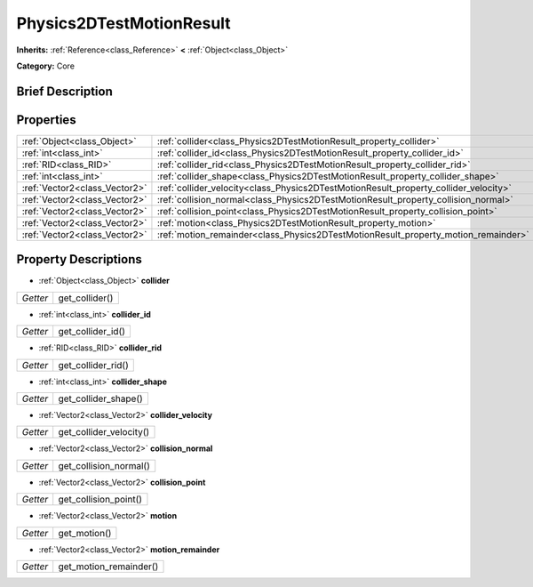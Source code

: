 .. Generated automatically by doc/tools/makerst.py in Godot's source tree.
.. DO NOT EDIT THIS FILE, but the Physics2DTestMotionResult.xml source instead.
.. The source is found in doc/classes or modules/<name>/doc_classes.

.. _class_Physics2DTestMotionResult:

Physics2DTestMotionResult
=========================

**Inherits:** :ref:`Reference<class_Reference>` **<** :ref:`Object<class_Object>`

**Category:** Core

Brief Description
-----------------



Properties
----------

+-------------------------------+--------------------------------------------------------------------------------------+
| :ref:`Object<class_Object>`   | :ref:`collider<class_Physics2DTestMotionResult_property_collider>`                   |
+-------------------------------+--------------------------------------------------------------------------------------+
| :ref:`int<class_int>`         | :ref:`collider_id<class_Physics2DTestMotionResult_property_collider_id>`             |
+-------------------------------+--------------------------------------------------------------------------------------+
| :ref:`RID<class_RID>`         | :ref:`collider_rid<class_Physics2DTestMotionResult_property_collider_rid>`           |
+-------------------------------+--------------------------------------------------------------------------------------+
| :ref:`int<class_int>`         | :ref:`collider_shape<class_Physics2DTestMotionResult_property_collider_shape>`       |
+-------------------------------+--------------------------------------------------------------------------------------+
| :ref:`Vector2<class_Vector2>` | :ref:`collider_velocity<class_Physics2DTestMotionResult_property_collider_velocity>` |
+-------------------------------+--------------------------------------------------------------------------------------+
| :ref:`Vector2<class_Vector2>` | :ref:`collision_normal<class_Physics2DTestMotionResult_property_collision_normal>`   |
+-------------------------------+--------------------------------------------------------------------------------------+
| :ref:`Vector2<class_Vector2>` | :ref:`collision_point<class_Physics2DTestMotionResult_property_collision_point>`     |
+-------------------------------+--------------------------------------------------------------------------------------+
| :ref:`Vector2<class_Vector2>` | :ref:`motion<class_Physics2DTestMotionResult_property_motion>`                       |
+-------------------------------+--------------------------------------------------------------------------------------+
| :ref:`Vector2<class_Vector2>` | :ref:`motion_remainder<class_Physics2DTestMotionResult_property_motion_remainder>`   |
+-------------------------------+--------------------------------------------------------------------------------------+

Property Descriptions
---------------------

.. _class_Physics2DTestMotionResult_property_collider:

- :ref:`Object<class_Object>` **collider**

+----------+----------------+
| *Getter* | get_collider() |
+----------+----------------+

.. _class_Physics2DTestMotionResult_property_collider_id:

- :ref:`int<class_int>` **collider_id**

+----------+-------------------+
| *Getter* | get_collider_id() |
+----------+-------------------+

.. _class_Physics2DTestMotionResult_property_collider_rid:

- :ref:`RID<class_RID>` **collider_rid**

+----------+--------------------+
| *Getter* | get_collider_rid() |
+----------+--------------------+

.. _class_Physics2DTestMotionResult_property_collider_shape:

- :ref:`int<class_int>` **collider_shape**

+----------+----------------------+
| *Getter* | get_collider_shape() |
+----------+----------------------+

.. _class_Physics2DTestMotionResult_property_collider_velocity:

- :ref:`Vector2<class_Vector2>` **collider_velocity**

+----------+-------------------------+
| *Getter* | get_collider_velocity() |
+----------+-------------------------+

.. _class_Physics2DTestMotionResult_property_collision_normal:

- :ref:`Vector2<class_Vector2>` **collision_normal**

+----------+------------------------+
| *Getter* | get_collision_normal() |
+----------+------------------------+

.. _class_Physics2DTestMotionResult_property_collision_point:

- :ref:`Vector2<class_Vector2>` **collision_point**

+----------+-----------------------+
| *Getter* | get_collision_point() |
+----------+-----------------------+

.. _class_Physics2DTestMotionResult_property_motion:

- :ref:`Vector2<class_Vector2>` **motion**

+----------+--------------+
| *Getter* | get_motion() |
+----------+--------------+

.. _class_Physics2DTestMotionResult_property_motion_remainder:

- :ref:`Vector2<class_Vector2>` **motion_remainder**

+----------+------------------------+
| *Getter* | get_motion_remainder() |
+----------+------------------------+

